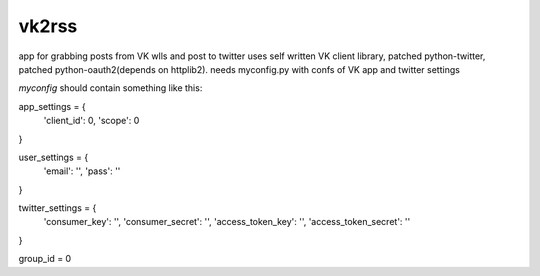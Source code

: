======
vk2rss
======
app for grabbing posts from VK wlls and post to twitter
uses self written VK client library, patched python-twitter, patched python-oauth2(depends on httplib2).
needs myconfig.py with confs of VK app and twitter settings

*myconfig* should contain something like this:

app_settings = {
  'client_id': 0,
  'scope': 0
}

user_settings = {
  'email': '',
  'pass': ''
}

twitter_settings = {
  'consumer_key': '',
  'consumer_secret': '',
  'access_token_key': '',
  'access_token_secret': ''
}

group_id = 0
